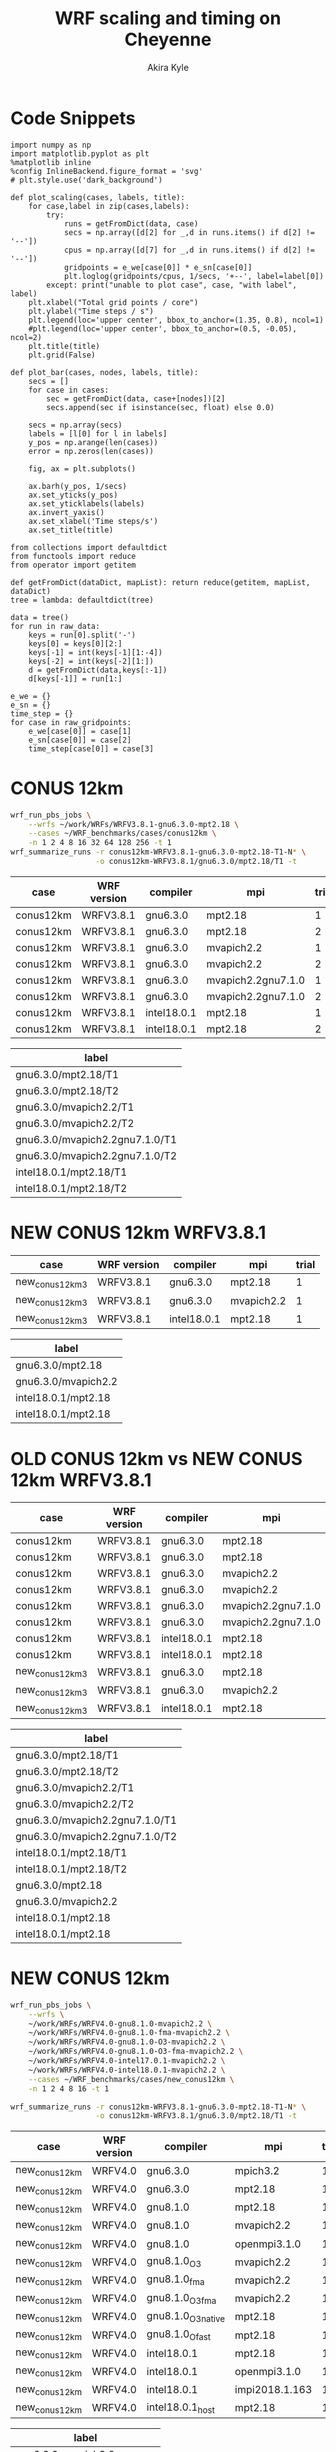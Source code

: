 #+TITLE: WRF scaling and timing on Cheyenne
#+AUTHOR: Akira Kyle
#+EMAIL: akyle@cmu.edu
#+OPTIONS: toc:nil email:t
#+PROPERTY: header-args :results raw drawer


* Code Snippets
  :PROPERTIES:
  :header-args: :results silent :exports code
  :END:

#+begin_src ipython :session
import numpy as np
import matplotlib.pyplot as plt
%matplotlib inline
%config InlineBackend.figure_format = 'svg'
# plt.style.use('dark_background')
#+end_src

#+begin_src ipython :session
def plot_scaling(cases, labels, title):
    for case,label in zip(cases,labels):
        try:
            runs = getFromDict(data, case)
            secs = np.array([d[2] for _,d in runs.items() if d[2] != '--'])
            cpus = np.array([d[7] for _,d in runs.items() if d[2] != '--'])
            gridpoints = e_we[case[0]] * e_sn[case[0]]
            plt.loglog(gridpoints/cpus, 1/secs, '+--', label=label[0])
        except: print("unable to plot case", case, "with label", label)
    plt.xlabel("Total grid points / core")
    plt.ylabel("Time steps / s")
    plt.legend(loc='upper center', bbox_to_anchor=(1.35, 0.8), ncol=1)
    #plt.legend(loc='upper center', bbox_to_anchor=(0.5, -0.05), ncol=2)
    plt.title(title)
    plt.grid(False)

def plot_bar(cases, nodes, labels, title):
    secs = []
    for case in cases:
        sec = getFromDict(data, case+[nodes])[2]
        secs.append(sec if isinstance(sec, float) else 0.0)

    secs = np.array(secs)
    labels = [l[0] for l in labels]
    y_pos = np.arange(len(cases))
    error = np.zeros(len(cases))

    fig, ax = plt.subplots()

    ax.barh(y_pos, 1/secs)
    ax.set_yticks(y_pos)
    ax.set_yticklabels(labels)
    ax.invert_yaxis()
    ax.set_xlabel('Time steps/s')
    ax.set_title(title)
#+end_src
# #+header: :var cases=new_conus12km-cases labels=new_conus12km-labels
# #+header: :var title="Scaling results for NEW CONUS 12km with WRFV4.0"
# #+begin_src ipython :session :ipyfile ./imgs/new_conus12km_bar.svg :exports results
# 
# secs_normal = []
# secs_large = []
# for case in cases:
#     normal = getFromDict(data, case+[1])[2]
#     large = getFromDict(data, case+[16])[2]
#     secs_normal.append(normal if isinstance(normal, float) else 0.0)
#     secs_large.append(large if isinstance(large, float) else 0.0)
# 
# secs_normal = np.array(secs_normal)
# secs_large = np.array(secs_large)
# 
# labels = [l[0] for l in labels]
# y_pos = np.arange(len(cases))
# error = np.zeros(len(cases))
# 
# fig, ax = plt.subplots()
# width = 0.4
# 
# ax.barh(y_pos, secs_normal, width, color='blue', label='normal')
# ax.barh(y_pos+width, secs_large, width, color='red', label='large')
# ax.set_yticks(y_pos)
# ax.set_yticklabels(labels)
# # ax.invert_yaxis()  # labels read top-to-bottom
# ax.set_xlabel('Time steps/s')
# ax.set_title('Performance for normal number of nodes')
# ax.legend()
# #+end_src


#+begin_src ipython :session :var raw_data=data.org:data raw_gridpoints=data.org:gridpoints
from collections import defaultdict
from functools import reduce
from operator import getitem

def getFromDict(dataDict, mapList): return reduce(getitem, mapList, dataDict)
tree = lambda: defaultdict(tree)

data = tree()
for run in raw_data:
    keys = run[0].split('-')
    keys[0] = keys[0][2:]
    keys[-1] = int(keys[-1][1:-4])
    keys[-2] = int(keys[-2][1:])
    d = getFromDict(data,keys[:-1])
    d[keys[-1]] = run[1:]

e_we = {}
e_sn = {}
time_step = {}
for case in raw_gridpoints:
    e_we[case[0]] = case[1]
    e_sn[case[0]] = case[2]
    time_step[case[0]] = case[3]
#+end_src

* CONUS 12km

#+begin_src sh :eval no
wrf_run_pbs_jobs \
    --wrfs ~/work/WRFs/WRFV3.8.1-gnu6.3.0-mpt2.18 \
    --cases ~/WRF_benchmarks/cases/conus12km \
    -n 1 2 4 8 16 32 64 128 256 -t 1
wrf_summarize_runs -r conus12km-WRFV3.8.1-gnu6.3.0-mpt2.18-T1-N* \
                   -o conus12km-WRFV3.8.1/gnu6.3.0/mpt2.18/T1 -t
#+end_src

#+name: conus12km-cases
| case      | WRF version | compiler    | mpi                | trial |
|-----------+-------------+-------------+--------------------+-------|
| conus12km | WRFV3.8.1   | gnu6.3.0    | mpt2.18            |     1 |
| conus12km | WRFV3.8.1   | gnu6.3.0    | mpt2.18            |     2 |
| conus12km | WRFV3.8.1   | gnu6.3.0    | mvapich2.2         |     1 |
| conus12km | WRFV3.8.1   | gnu6.3.0    | mvapich2.2         |     2 |
| conus12km | WRFV3.8.1   | gnu6.3.0    | mvapich2.2gnu7.1.0 |     1 |
| conus12km | WRFV3.8.1   | gnu6.3.0    | mvapich2.2gnu7.1.0 |     2 |
| conus12km | WRFV3.8.1   | intel18.0.1 | mpt2.18            |     1 |
| conus12km | WRFV3.8.1   | intel18.0.1 | mpt2.18            |     2 |

#+name: conus12km-labels
| label                          |
|--------------------------------|
| gnu6.3.0/mpt2.18/T1            |
| gnu6.3.0/mpt2.18/T2            |
| gnu6.3.0/mvapich2.2/T1         |
| gnu6.3.0/mvapich2.2/T2         |
| gnu6.3.0/mvapich2.2gnu7.1.0/T1 |
| gnu6.3.0/mvapich2.2gnu7.1.0/T2 |
| intel18.0.1/mpt2.18/T1         |
| intel18.0.1/mpt2.18/T2         |

#+header: :var cases=conus12km-cases labels=conus12km-labels
#+header: :var title="Scaling results for CONUS 12km with WRFV3.8.1"
#+begin_src ipython :session :ipyfile ./imgs/conus12km.svg :exports results
plot_scaling(cases, labels, title)
#+end_src

#+RESULTS:
:RESULTS:
# Out[32]:
[[file:./imgs/conus12km.svg]]
:END:

* NEW CONUS 12km WRFV3.8.1

#+name: new_conus12km_3-cases
| case            | WRF version | compiler    | mpi        | trial |
|-----------------+-------------+-------------+------------+-------|
| new_conus12km_3 | WRFV3.8.1   | gnu6.3.0    | mpt2.18    |     1 |
| new_conus12km_3 | WRFV3.8.1   | gnu6.3.0    | mvapich2.2 |     1 |
| new_conus12km_3 | WRFV3.8.1   | intel18.0.1 | mpt2.18    |     1 |

#+name: new_conus12km_3-labels
| label               |
|---------------------|
| gnu6.3.0/mpt2.18    |
| gnu6.3.0/mvapich2.2 |
| intel18.0.1/mpt2.18 |
| intel18.0.1/mpt2.18 |

#+header: :var cases=new_conus12km_3-cases labels=new_conus12km_3-labels
#+header: :var title="Scaling results for NEW CONUS 12km with WRFV3.8.1"
#+begin_src ipython :session :ipyfile ./imgs/new_conus12km_3.svg :exports results
plot_scaling(cases, labels, title)
#+end_src

#+RESULTS:
:RESULTS:
# Out[33]:
[[file:./imgs/new_conus12km_3.svg]]
:END:

* OLD CONUS 12km vs NEW CONUS 12km WRFV3.8.1

#+name: old-vs-new-conus12km-cases
| case            | WRF version | compiler    | mpi                | trial |
|-----------------+-------------+-------------+--------------------+-------|
| conus12km       | WRFV3.8.1   | gnu6.3.0    | mpt2.18            |     1 |
| conus12km       | WRFV3.8.1   | gnu6.3.0    | mpt2.18            |     2 |
| conus12km       | WRFV3.8.1   | gnu6.3.0    | mvapich2.2         |     1 |
| conus12km       | WRFV3.8.1   | gnu6.3.0    | mvapich2.2         |     2 |
| conus12km       | WRFV3.8.1   | gnu6.3.0    | mvapich2.2gnu7.1.0 |     1 |
| conus12km       | WRFV3.8.1   | gnu6.3.0    | mvapich2.2gnu7.1.0 |     2 |
| conus12km       | WRFV3.8.1   | intel18.0.1 | mpt2.18            |     1 |
| conus12km       | WRFV3.8.1   | intel18.0.1 | mpt2.18            |     2 |
| new_conus12km_3 | WRFV3.8.1   | gnu6.3.0    | mpt2.18            |     1 |
| new_conus12km_3 | WRFV3.8.1   | gnu6.3.0    | mvapich2.2         |     1 |
| new_conus12km_3 | WRFV3.8.1   | intel18.0.1 | mpt2.18            |     1 |

#+name: old-vs-new-conus12km-labels
| label                          |
|--------------------------------|
| gnu6.3.0/mpt2.18/T1            |
| gnu6.3.0/mpt2.18/T2            |
| gnu6.3.0/mvapich2.2/T1         |
| gnu6.3.0/mvapich2.2/T2         |
| gnu6.3.0/mvapich2.2gnu7.1.0/T1 |
| gnu6.3.0/mvapich2.2gnu7.1.0/T2 |
| intel18.0.1/mpt2.18/T1         |
| intel18.0.1/mpt2.18/T2         |
| gnu6.3.0/mpt2.18               |
| gnu6.3.0/mvapich2.2            |
| intel18.0.1/mpt2.18            |
| intel18.0.1/mpt2.18            |

#+header: :var cases=old-vs-new-conus12km-cases labels=old-vs-new-conus12km-labels
#+header: :var title="Scaling results for OLD CONUS 12km vs NEW CONUS 12km with WRFV3.8.1"
#+begin_src ipython :session :ipyfile ./imgs/old_vs_new_conus12km_3.svg :exports results
plot_scaling(cases, labels, title)
#+end_src

#+RESULTS:
:RESULTS:
# Out[34]:
[[file:./imgs/old_vs_new_conus12km_3.svg]]
:END:

* NEW CONUS 12km
#+begin_src sh :eval no
wrf_run_pbs_jobs \
    --wrfs \
    ~/work/WRFs/WRFV4.0-gnu8.1.0-mvapich2.2 \
    ~/work/WRFs/WRFV4.0-gnu8.1.0-fma-mvapich2.2 \
    ~/work/WRFs/WRFV4.0-gnu8.1.0-O3-mvapich2.2 \
    ~/work/WRFs/WRFV4.0-gnu8.1.0-O3-fma-mvapich2.2 \
    ~/work/WRFs/WRFV4.0-intel17.0.1-mvapich2.2 \
    ~/work/WRFs/WRFV4.0-intel18.0.1-mvapich2.2 \
    --cases ~/WRF_benchmarks/cases/new_conus12km \
    -n 1 2 4 8 16 -t 1

wrf_summarize_runs -r conus12km-WRFV3.8.1-gnu6.3.0-mpt2.18-T1-N* \
                   -o conus12km-WRFV3.8.1/gnu6.3.0/mpt2.18/T1 -t
#+end_src

#+name: new_conus12km-cases
| case          | WRF version | compiler           | mpi            | trial |
|---------------+-------------+--------------------+----------------+-------|
| new_conus12km | WRFV4.0     | gnu6.3.0           | mpich3.2       |     1 |
| new_conus12km | WRFV4.0     | gnu6.3.0           | mpt2.18        |     1 |
| new_conus12km | WRFV4.0     | gnu8.1.0           | mpt2.18        |     1 |
| new_conus12km | WRFV4.0     | gnu8.1.0           | mvapich2.2     |     1 |
| new_conus12km | WRFV4.0     | gnu8.1.0           | openmpi3.1.0   |     1 |
| new_conus12km | WRFV4.0     | gnu8.1.0_O3        | mvapich2.2     |     1 |
| new_conus12km | WRFV4.0     | gnu8.1.0_fma       | mvapich2.2     |     1 |
| new_conus12km | WRFV4.0     | gnu8.1.0_O3_fma    | mvapich2.2     |     1 |
| new_conus12km | WRFV4.0     | gnu8.1.0_O3_native | mpt2.18        |     1 |
| new_conus12km | WRFV4.0     | gnu8.1.0_Ofast     | mpt2.18        |     1 |
| new_conus12km | WRFV4.0     | intel18.0.1        | mpt2.18        |     1 |
| new_conus12km | WRFV4.0     | intel18.0.1        | openmpi3.1.0   |     1 |
| new_conus12km | WRFV4.0     | intel18.0.1        | impi2018.1.163 |     1 |
| new_conus12km | WRFV4.0     | intel18.0.1_host   | mpt2.18        |     1 |

#+name: new_conus12km-labels
| label                         |
|-------------------------------|
| gnu6.3.0 - mpich3.2           |
| gnu6.3.0 - mpt2.18            |
| gnu8.1.0 - mpt2.18            |
| gnu8.1.0 - mvapich2.2         |
| gnu8.1.0 - openmpi3.1.0       |
| gnu8.1.0_O3 - mvapich2.2      |
| gnu8.1.0_fma - mvapich2.2     |
| gnu8.1.0_O3_fma - mvapich2.2  |
| gnu8.1.0_O3_native - mpt2.18  |
| gnu8.1.0_Ofast - mpt2.18      |
| intel18.0.1 - mpt2.18         |
| intel18.0.1  - openmpi3.1.0   |
| intel18.0.1  - impi2018.1.163 |
| intel18.0.1_host - mpt2.18    |

#+header: :var cases=new_conus12km-cases labels=new_conus12km-labels
#+header: :var title="Scaling results for NEW CONUS 12km with WRFV4.0"
#+begin_src ipython :session :ipyfile ./imgs/new_conus12km.svg :exports results
plot_scaling(cases, labels, title)
#+end_src

#+RESULTS:
:RESULTS:
# Out[54]:
[[file:./imgs/new_conus12km.svg]]
:END:

* NEW CONUS 2.5km

#+begin_src sh :eval no
wrf_run_pbs_jobs \
    --wrfs \
    ~/work/WRFs/WRFV4.0-gnu8.1.0-mvapich2.2 \
    ~/work/WRFs/WRFV4.0-gnu8.1.0-fma-mvapich2.2 \
    ~/work/WRFs/WRFV4.0-gnu8.1.0-O3-mvapich2.2 \
    ~/work/WRFs/WRFV4.0-gnu8.1.0-O3-fma-mvapich2.2 \
    ~/work/WRFs/WRFV4.0-intel17.0.1-mvapich2.2 \
    ~/work/WRFs/WRFV4.0-intel18.0.1-mvapich2.2 \
    --cases ~/WRF_benchmarks/cases/new_conus12km \
    -n 1 2 4 8 16 -t 1


wrf_run_pbs_jobs \
    --wrfs \
    ~/work/WRFs/WRFV4.0-intel17.0.1-mvapich2.2 \
    ~/work/WRFs/WRFV4.0-intel18.0.1-mvapich2.2 \
    ~/work/WRFs/WRFV4.0-gnu6.3.0-mvapich2.2 \
    ~/work/WRFs/WRFV4.0-gnu8.1.0-mvapich2.2 \
    ~/work/WRFs/WRFV4.0-gnu8.1.0-O3-fma-mvapich2.2 \
    ~/work/WRFs/WRFV4.0-gnu8.1.0-mpt2.18 \
    --cases \
    ~/WRF_benchmarks/cases/new_conus2.5km \
    ~/WRF_benchmarks/cases/maria3km \
    ~/WRF_benchmarks/cases/maria1km \
    -n 1 2 4 8 16 32 64 128 256 -t 2 -a '04:00:00'

wrf_summarize_runs -r conus12km-WRFV3.8.1-gnu6.3.0-mpt2.18-T1-N* \
                   -o conus12km-WRFV3.8.1/gnu6.3.0/mpt2.18/T1 -t
#+end_src

#+name: new_conus2.5km-cases
| case          | WRF version | compiler        | mpi        | trial |
|---------------+-------------+-----------------+------------+-------|
| new_conus12km | WRFV4.0     | gnu6.3.0        | mvapich2.2 |     1 |
| new_conus12km | WRFV4.0     | gnu8.1.0        | mpt2.18    |     1 |
| new_conus12km | WRFV4.0     | gnu8.1.0        | mvapich2.2 |     1 |
| new_conus12km | WRFV4.0     | gnu8.1.0_O3_fma | mvapich2.2 |     1 |
| new_conus12km | WRFV4.0     | intel18.0.1     | mpt2.18    |     1 |

#+name: new_conus2.5km-labels
| label                      |
|----------------------------|
| gnu6.3.0/mvapich2.2        |
| gnu8.1.0/mpt2.18           |
| gnu8.1.0/mvapich2.2        |
| gnu8.1.0-O3-fma/mvapich2.2 |
| intel18.0.1/mpt2.18        |

#+header: :var cases=new_conus2.5km-cases labels=new_conus2.5km-labels
#+header: :var title="Scaling results for NEW CONUS 2.5km with WRFV4.0"
#+begin_src ipython :session :ipyfile ./imgs/new_conus2-5km.svg :exports results
plot_scaling(cases, labels, title)
#+end_src

#+RESULTS:
:RESULTS:
# Out[42]:
[[file:./imgs/new_conus2-5km.svg]]
:END:

* Maria 3km

#+name: maria3km-cases
| case     | WRF version | compiler        | mpi        | trial |
|----------+-------------+-----------------+------------+-------|
| maria3km | WRFV4.0     | gnu6.3.0        | mvapich2.2 |     1 |
| maria3km | WRFV4.0     | gnu8.1.0        | mpt2.18    |     1 |
| maria3km | WRFV4.0     | gnu8.1.0        | mvapich2.2 |     1 |
| maria3km | WRFV4.0     | gnu8.1.0_O3_fma | mvapich2.2 |     1 |
| maria3km | WRFV4.0     | intel18.0.1     | mpt2.18    |     1 |

#+name: maria3km-labels
| label                      |
|----------------------------|
| gnu6.3.0/mvapich2.2        |
| gnu8.1.0/mpt2.18           |
| gnu8.1.0/mvapich2.2        |
| gnu8.1.0-O3-fma/mvapich2.2 |
| intel18.0.1/mpt2.18        |

#+header: :var cases=maria3km-cases labels=maria3km-labels
#+header: :var title="Scaling results for Maria 3km with WRFV4.0"
#+begin_src ipython :session :ipyfile ./imgs/maria3km.svg :exports results
plot_scaling(cases, labels, title)
#+end_src

#+RESULTS:
:RESULTS:
# Out[41]:
[[file:./imgs/maria3km.svg]]
:END:

* Cases

#+name: cases-cases
| case           | WRF version | compiler    | mpi     | trial |
|----------------+-------------+-------------+---------+-------|
| new_conus12km  | WRFV4.0     | intel18.0.1 | mpt2.18 |     1 |
| new_conus2.5km | WRFV4.0     | intel18.0.1 | mpt2.18 |     1 |
| maria3km       | WRFV4.0     | intel18.0.1 | mpt2.18 |     1 |
| maria1km       | WRFV4.0     | intel18.0.1 | mpt2.18 |     1 |

#+name: cases-labels
| label          |
|----------------|
| new_conus12km  |
| new_conus2.5km |
| maria3km       |
| maria31m       |

#+header: :var cases=cases-cases labels=cases-labels
#+header: :var title="Scaling results for WRFV4.0/gnu8.1.0/mvapich2.2"
#+begin_src ipython :session :ipyfile ./imgs/cases.svg :exports results
plot_scaling(cases, labels, title)
#+end_src

#+RESULTS:
:RESULTS:
# Out[52]:
[[file:./imgs/cases.svg]]
:END:
* MPIs
#+name: new_conus12km-cases-mpi
| case           | WRF version | compiler    | mpi            | trial |
|----------------+-------------+-------------+----------------+-------|
| new_conus12km  | WRFV4.0     | gnu6.3.0    | mpich3.2       |     1 |
| new_conus12km  | WRFV4.0     | gnu6.3.0    | mpt2.18        |     1 |
| new_conus12km  | WRFV4.0     | gnu8.1.0    | mpt2.18        |     1 |
| new_conus12km  | WRFV4.0     | gnu8.1.0    | mvapich2.2     |     1 |
| new_conus12km  | WRFV4.0     | gnu8.1.0    | openmpi3.1.0   |     1 |
| new_conus12km  | WRFV4.0     | intel18.0.1 | mpt2.18        |     1 |
| new_conus12km  | WRFV4.0     | intel18.0.1 | openmpi3.1.0   |     1 |
| new_conus12km  | WRFV4.0     | intel18.0.1 | impi2018.1.163 |     1 |

#+name: new_conus2.5km-cases-mpi
| case           | WRF version | compiler    | mpi            | trial |
|----------------+-------------+-------------+----------------+-------|
| new_conus2.5km | WRFV4.0     | gnu6.3.0    | mpich3.2       |     1 |
| new_conus2.5km | WRFV4.0     | gnu6.3.0    | mpt2.18        |     1 |
| new_conus2.5km | WRFV4.0     | gnu8.1.0    | mpt2.18        |     1 |
| new_conus2.5km | WRFV4.0     | gnu8.1.0    | mvapich2.2     |     1 |
| new_conus2.5km | WRFV4.0     | gnu8.1.0    | openmpi3.1.0   |     1 |
| new_conus2.5km | WRFV4.0     | intel18.0.1 | mpt2.18        |     1 |
| new_conus2.5km | WRFV4.0     | intel18.0.1 | openmpi3.1.0   |     1 |
| new_conus2.5km | WRFV4.0     | intel18.0.1 | impi2018.1.163 |     1 |

#+name: new_conus12km-labels-mpi
| label                         |
|-------------------------------|
| gnu6.3.0 - mpich3.2           |
| gnu6.3.0 - mpt2.18            |
| gnu8.1.0 - mpt2.18            |
| gnu8.1.0 - mvapich2.2         |
| gnu8.1.0 - openmpi3.1.0       |
| intel18.0.1 - mpt2.18         |
| intel18.0.1  - openmpi3.1.0   |
| intel18.0.1  - impi2018.1.163 |

#+name: new_conus2.5km-labels-mpi
| label                         |
|-------------------------------|
| gnu6.3.0 - mpich3.2           |
| gnu6.3.0 - mpt2.18            |
| gnu8.1.0 - mpt2.18            |
| gnu8.1.0 - mvapich2.2         |
| gnu8.1.0 - openmpi3.1.0       |
| intel18.0.1 - mpt2.18         |
| intel18.0.1  - openmpi3.1.0   |
| intel18.0.1  - impi2018.1.163 |

#+header: :var cases=new_conus12km-cases-mpi labels=new_conus12km-labels-mpi
#+header: :var title="Scaling results for NEW CONUS 12km with WRFV4.0"
#+begin_src ipython :session :ipyfile ./imgs/new_conus12km_mpi.svg :exports results
plot_scaling(cases, labels, title)
#+end_src

#+RESULTS:
:RESULTS:
# Out[59]:
[[file:./imgs/new_conus12km_mpi.svg]]
:END:

#+header: :var cases=new_conus2.5km-cases-mpi labels=new_conus2.5km-labels-mpi
#+header: :var title="Scaling results for NEW CONUS 2.5km with WRFV4.0"
#+begin_src ipython :session :ipyfile ./imgs/new_conus2.5km_mpi.svg :exports results
plot_scaling(cases, labels, title)
#+end_src

#+RESULTS:
:RESULTS:
# Out[58]:
[[file:./imgs/new_conus2.5km_mpi.svg]]
:END:

#+header: :var cases=new_conus12km-cases-mpi labels=new_conus12km-labels-mpi
#+header: :var title="Performance for normal number of nodes"
#+begin_src ipython :session :ipyfile ./imgs/new_conus12km_bar_normal.svg :exports results
plot_bar(cases, 16, labels, title)
#+end_src

#+RESULTS:
:RESULTS:
# Out[61]:
[[file:./imgs/new_conus12km_bar_normal.svg]]
:END:

#+header: :var cases=new_conus2.5km-cases-mpi labels=new_conus2.5km-labels-mpi
#+header: :var title="Performance for large number of nodes"
#+begin_src ipython :session :ipyfile ./imgs/new_conus12km_bar_large.svg :exports results
plot_bar(cases, 4, labels, title)
#+end_src

#+RESULTS:
:RESULTS:
# Out[60]:
[[file:./imgs/new_conus12km_bar_large.svg]]
:END:

* Compilers
#+name: new_conus12km-cases-compiler
| case          | WRF version | compiler           | mpi            | trial |
|---------------+-------------+--------------------+----------------+-------|
| new_conus12km | WRFV4.0     | gnu8.1.0           | mpt2.18        |     1 |
| new_conus12km | WRFV4.0     | gnu8.1.0           | mvapich2.2     |     1 |
| new_conus12km | WRFV4.0     | gnu8.1.0_O3        | mvapich2.2     |     1 |
| new_conus12km | WRFV4.0     | gnu8.1.0_fma       | mvapich2.2     |     1 |
| new_conus12km | WRFV4.0     | gnu8.1.0_O3_fma    | mvapich2.2     |     1 |
| new_conus12km | WRFV4.0     | gnu8.1.0_O3_native | mpt2.18        |     1 |
| new_conus12km | WRFV4.0     | gnu8.1.0_Ofast     | mpt2.18        |     1 |
| new_conus12km | WRFV4.0     | intel18.0.1        | mpt2.18        |     1 |
| new_conus12km | WRFV4.0     | intel18.0.1_host   | mpt2.18        |     1 |

#+name: new_conus12km-labels-compiler
| label                         |
|-------------------------------|
| gnu8.1.0 - mpt2.18            |
| gnu8.1.0 - mvapich2.2         |
| gnu8.1.0_O3 - mvapich2.2      |
| gnu8.1.0_fma - mvapich2.2     |
| gnu8.1.0_O3_fma - mvapich2.2  |
| gnu8.1.0_O3_native - mpt2.18  |
| gnu8.1.0_Ofast - mpt2.18      |
| intel18.0.1 - mpt2.18         |
| intel18.0.1_host - mpt2.18    |

#+header: :var cases=new_conus12km-cases-compiler labels=new_conus12km-labels-compiler
#+header: :var title="Scaling results for NEW CONUS 12km with WRFV4.0"
#+begin_src ipython :session :ipyfile ./imgs/new_conus12km_compiler.svg :exports results
plot_scaling(cases, labels, title)
#+end_src

#+RESULTS:
:RESULTS:
# Out[64]:
[[file:./imgs/new_conus12km_compiler.svg]]
:END:

#+name: new_conus2.5km-cases-compiler
| case           | WRF version | compiler           | mpi        | trial |
|----------------+-------------+--------------------+------------+-------|
| new_conus2.5km | WRFV4.0     | gnu8.1.0           | mpt2.18    |     1 |
| new_conus2.5km | WRFV4.0     | gnu8.1.0           | mvapich2.2 |     1 |
| new_conus2.5km | WRFV4.0     | gnu8.1.0_O3        | mvapich2.2 |     1 |
| new_conus2.5km | WRFV4.0     | gnu8.1.0_fma       | mvapich2.2 |     1 |
| new_conus2.5km | WRFV4.0     | gnu8.1.0_O3_fma    | mvapich2.2 |     1 |
| new_conus2.5km | WRFV4.0     | gnu8.1.0_O3_native | mpt2.18    |     1 |
| new_conus2.5km | WRFV4.0     | gnu8.1.0_Ofast     | mpt2.18    |     1 |
| new_conus2.5km | WRFV4.0     | intel18.0.1        | mpt2.18    |     1 |
| new_conus2.5km | WRFV4.0     | intel18.0.1_host   | mpt2.18    |     1 |

#+name: new_conus2.5km-labels-compiler
| label                         |
|-------------------------------|
| gnu8.1.0 - mpt2.18            |
| gnu8.1.0 - mvapich2.2         |
| gnu8.1.0_O3 - mvapich2.2      |
| gnu8.1.0_fma - mvapich2.2     |
| gnu8.1.0_O3_fma - mvapich2.2  |
| gnu8.1.0_O3_native - mpt2.18  |
| gnu8.1.0_Ofast - mpt2.18      |
| intel18.0.1 - mpt2.18         |
| intel18.0.1_host - mpt2.18    |

#+header: :var cases=new_conus2.5km-cases-compiler labels=new_conus2.5km-labels-compiler
#+header: :var title="Scaling results for NEW CONUS 2.5km with WRFV4.0"
#+begin_src ipython :session :ipyfile ./imgs/new_conus2.5km_compiler.svg :exports results
plot_scaling(cases, labels, title)
#+end_src

#+RESULTS:
:RESULTS:
# Out[71]:
[[file:./imgs/new_conus2.5km_compiler.svg]]
:END:

#+name: new_conus12km-cases-gnu
| case          | WRF version | compiler           | mpi            | trial |
|---------------+-------------+--------------------+----------------+-------|
| new_conus12km | WRFV4.0     | gnu6.3.0           | mpich3.2       |     1 |
| new_conus12km | WRFV4.0     | gnu6.3.0           | mpt2.18        |     1 |
| new_conus12km | WRFV4.0     | gnu8.1.0           | mpt2.18        |     1 |
| new_conus12km | WRFV4.0     | gnu8.1.0           | mvapich2.2     |     1 |
| new_conus12km | WRFV4.0     | gnu8.1.0           | openmpi3.1.0   |     1 |
| new_conus12km | WRFV4.0     | gnu8.1.0_O3        | mvapich2.2     |     1 |
| new_conus12km | WRFV4.0     | gnu8.1.0_fma       | mvapich2.2     |     1 |
| new_conus12km | WRFV4.0     | gnu8.1.0_O3_fma    | mvapich2.2     |     1 |
| new_conus12km | WRFV4.0     | gnu8.1.0_O3_native | mpt2.18        |     1 |
| new_conus12km | WRFV4.0     | gnu8.1.0_Ofast     | mpt2.18        |     1 |

#+name: new_conus12km-labels-gnu
| label                         |
|-------------------------------|
| gnu6.3.0 - mpich3.2           |
| gnu6.3.0 - mpt2.18            |
| gnu8.1.0 - mpt2.18            |
| gnu8.1.0 - mvapich2.2         |
| gnu8.1.0 - openmpi3.1.0       |
| gnu8.1.0_O3 - mvapich2.2      |
| gnu8.1.0_fma - mvapich2.2     |
| gnu8.1.0_O3_fma - mvapich2.2  |
| gnu8.1.0_O3_native - mpt2.18  |
| gnu8.1.0_Ofast - mpt2.18      |

#+header: :var cases=new_conus12km-cases-gnu labels=new_conus12km-labels-gnu
#+header: :var title="Scaling results for NEW CONUS 12km with WRFV4.0"
#+begin_src ipython :session :ipyfile ./imgs/new_conus12km_gnu.svg :exports results
plot_scaling(cases, labels, title)
#+end_src

#+RESULTS:
:RESULTS:
# Out[65]:
[[file:./imgs/new_conus12km_gnu.svg]]
:END:

#+name: new_conus12km-cases-intel
| case          | WRF version | compiler           | mpi            | trial |
|---------------+-------------+--------------------+----------------+-------|
| new_conus12km | WRFV4.0     | intel18.0.1        | mpt2.18        |     1 |
| new_conus12km | WRFV4.0     | intel18.0.1        | mpt2.18        |     2 |
| new_conus12km | WRFV4.0     | intel18.0.1_host   | mpt2.18        |     1 |
| new_conus12km | WRFV4.0     | intel18.0.1        | openmpi3.1.0   |     1 |
| new_conus12km | WRFV4.0     | intel18.0.1        | impi2018.1.163 |     1 |

#+name: new_conus12km-labels-intel
| label                         |
|-------------------------------|
| intel18.0.1 - mpt2.18         |
| intel18.0.1 - mpt2.18         |
| intel18.0.1_host - mpt2.18    |
| intel18.0.1  - openmpi3.1.0   |
| intel18.0.1  - impi2018.1.163 |

#+header: :var cases=new_conus12km-cases-intel labels=new_conus12km-labels-intel
#+header: :var title="Scaling results for NEW CONUS 12km with WRFV4.0"
#+begin_src ipython :session :ipyfile ./imgs/new_conus12km_intel.svg :exports results
plot_scaling(cases, labels, title)
#+end_src

#+RESULTS:
:RESULTS:
# Out[43]:
[[file:./imgs/new_conus12km_intel.svg]]
:END:

* Hybrid
#+name: cases-omp
| case           | WRF version | compiler    | mpi         | trial |
|----------------+-------------+-------------+-------------+-------|
| new_conus12km  | WRFV4.0     | intel18.0.1 | mpt2.18     |     1 |
| new_conus12km  | WRFV4.0     | intel18.0.1 | mpt2.18_omp |     1 |
| new_conus2.5km | WRFV4.0     | intel18.0.1 | mpt2.18     |     1 |
| new_conus2.5km | WRFV4.0     | intel18.0.1 | mpt2.18_omp |     2 |

#+name: labels-omp
| label                |
|----------------------|
| new_conus12km        |
| new_conus12km - omp  |
| new_conus2.5km       |
| new_conus2.5km - omp |

#+header: :var cases=cases-omp labels=labels-omp
#+header: :var title="Scaling results for Hybrid WRFV4.0"
#+begin_src ipython :session :ipyfile ./imgs/hybrid.svg :exports results
plot_scaling(cases, labels, title)
#+end_src

#+RESULTS:
:RESULTS:
# Out[70]:
[[file:./imgs/hybrid.svg]]
:END:
